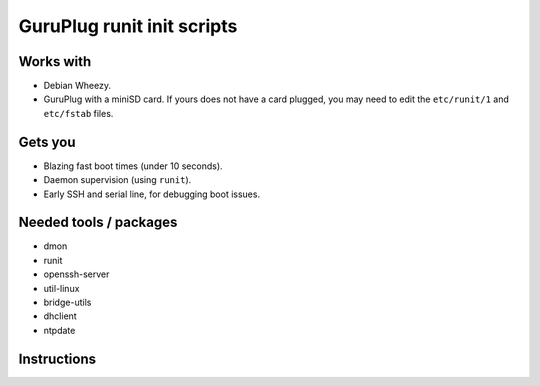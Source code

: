 =============================
 GuruPlug runit init scripts
=============================

Works with
==========

- Debian Wheezy.
- GuruPlug with a miniSD card. If yours does not have a card plugged, you
  may need to edit the ``etc/runit/1`` and ``etc/fstab`` files.

Gets you
========

- Blazing fast boot times (under 10 seconds).
- Daemon supervision (using ``runit``).
- Early SSH and serial line, for debugging boot issues.


Needed tools / packages
=======================

- dmon
- runit
- openssh-server
- util-linux
- bridge-utils
- dhclient
- ntpdate


Instructions
============

.. todo:: Write instructions down.
